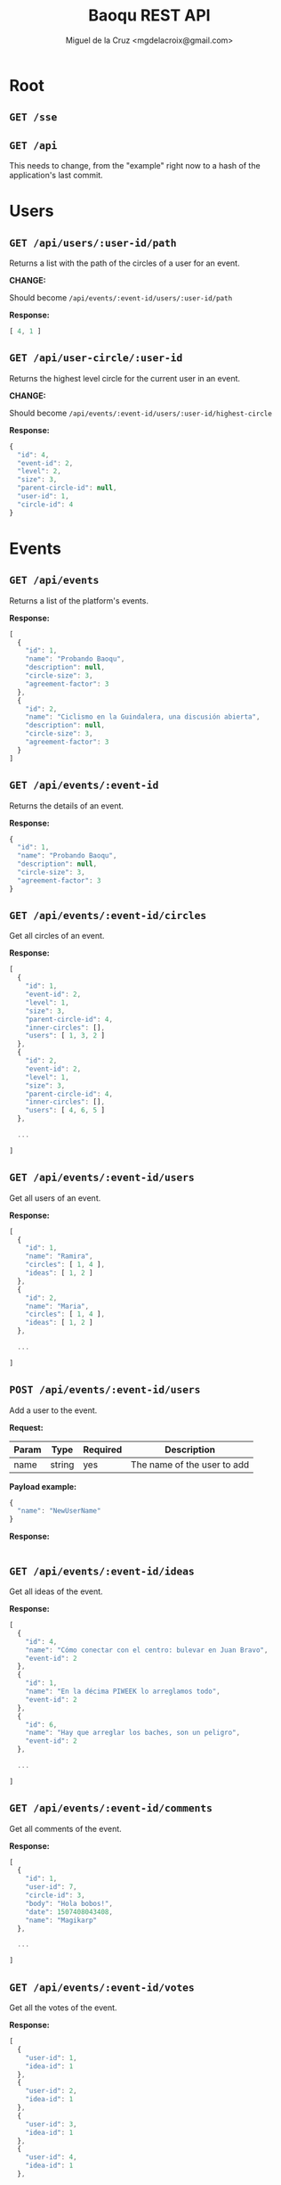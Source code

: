 #+title: Baoqu REST API
#+author: Miguel de la Cruz <mgdelacroix@gmail.com>

#+HTML_HEAD: <link rel="stylesheet" type="text/css" href="http://www.pirilampo.org/styles/readtheorg/css/htmlize.css"/>
#+HTML_HEAD: <link rel="stylesheet" type="text/css" href="http://www.pirilampo.org/styles/readtheorg/css/readtheorg.css"/>

#+HTML_HEAD: <script src="https://ajax.googleapis.com/ajax/libs/jquery/2.1.3/jquery.min.js"></script>
#+HTML_HEAD: <script src="https://maxcdn.bootstrapcdn.com/bootstrap/3.3.4/js/bootstrap.min.js"></script>
#+HTML_HEAD: <script type="text/javascript" src="http://www.pirilampo.org/styles/lib/js/jquery.stickytableheaders.js"></script>
#+HTML_HEAD: <script type="text/javascript" src="http://www.pirilampo.org/styles/readtheorg/js/readtheorg.js"></script>

* Root

** =GET /sse=

** =GET /api=

   This needs to change, from the "example" right now to a hash of the
   application's last commit.

* Users

** =GET /api/users/:user-id/path=

   Returns a list with the path of the circles of a user for an event.

   *CHANGE:*

   Should become =/api/events/:event-id/users/:user-id/path=

   *Response:*

   #+BEGIN_SRC js
     [ 4, 1 ]
   #+END_SRC

** =GET /api/user-circle/:user-id=

   Returns the highest level circle for the current user in an event.

   *CHANGE:*

   Should become =/api/events/:event-id/users/:user-id/highest-circle=

   *Response:*

   #+BEGIN_SRC js
     {
       "id": 4,
       "event-id": 2,
       "level": 2,
       "size": 3,
       "parent-circle-id": null,
       "user-id": 1,
       "circle-id": 4
     }
   #+END_SRC

* Events

** =GET /api/events=

   Returns a list of the platform's events.

   *Response:*

   #+BEGIN_SRC js
     [
       {
         "id": 1,
         "name": "Probando Baoqu",
         "description": null,
         "circle-size": 3,
         "agreement-factor": 3
       },
       {
         "id": 2,
         "name": "Ciclismo en la Guindalera, una discusión abierta",
         "description": null,
         "circle-size": 3,
         "agreement-factor": 3
       }
     ]
   #+END_SRC

** =GET /api/events/:event-id=

   Returns the details of an event.

   *Response:*

   #+BEGIN_SRC js
     {
       "id": 1,
       "name": "Probando Baoqu",
       "description": null,
       "circle-size": 3,
       "agreement-factor": 3
     }
   #+END_SRC

** =GET /api/events/:event-id/circles=

   Get all circles of an event.

   *Response:*

   #+BEGIN_SRC js
     [
       {
         "id": 1,
         "event-id": 2,
         "level": 1,
         "size": 3,
         "parent-circle-id": 4,
         "inner-circles": [],
         "users": [ 1, 3, 2 ]
       },
       {
         "id": 2,
         "event-id": 2,
         "level": 1,
         "size": 3,
         "parent-circle-id": 4,
         "inner-circles": [],
         "users": [ 4, 6, 5 ]
       },

       ...

     ]
   #+END_SRC

** =GET /api/events/:event-id/users=

   Get all users of an event.

   *Response:*

   #+BEGIN_SRC js
     [
       {
         "id": 1,
         "name": "Ramira",
         "circles": [ 1, 4 ],
         "ideas": [ 1, 2 ]
       },
       {
         "id": 2,
         "name": "Maria",
         "circles": [ 1, 4 ],
         "ideas": [ 1, 2 ]
       },

       ...

     ]
   #+END_SRC

** =POST /api/events/:event-id/users=

   Add a user to the event.

   *Request:*

   | Param | Type   | Required | Description                 |
   |-------+--------+----------+-----------------------------|
   | name  | string | yes      | The name of the user to add |

   *Payload example:*

   #+BEGIN_SRC js
     {
       "name": "NewUserName"
     }
   #+END_SRC

   *Response:*

   #+BEGIN_SRC js
   #+END_SRC

** =GET /api/events/:event-id/ideas=

   Get all ideas of the event.

   *Response:*

   #+BEGIN_SRC js
     [
       {
         "id": 4,
         "name": "Cómo conectar con el centro: bulevar en Juan Bravo",
         "event-id": 2
       },
       {
         "id": 1,
         "name": "En la décima PIWEEK lo arreglamos todo",
         "event-id": 2
       },
       {
         "id": 6,
         "name": "Hay que arreglar los baches, son un peligro",
         "event-id": 2
       },

       ...

     ]
   #+END_SRC

** =GET /api/events/:event-id/comments=

   Get all comments of the event.

   *Response:*

   #+BEGIN_SRC js
     [
       {
         "id": 1,
         "user-id": 7,
         "circle-id": 3,
         "body": "Hola bobos!",
         "date": 1507408043408,
         "name": "Magikarp"
       },

       ...

     ]
   #+END_SRC

** =GET /api/events/:event-id/votes=

   Get all the votes of the event.

   *Response:*

   #+BEGIN_SRC js
     [
       {
         "user-id": 1,
         "idea-id": 1
       },
       {
         "user-id": 2,
         "idea-id": 1
       },
       {
         "user-id": 3,
         "idea-id": 1
       },
       {
         "user-id": 4,
         "idea-id": 1
       },

       ...

     ]
   #+END_SRC

* Circles

** =GET /api/circles/:circle-id/comments=

   Get all comments of a circle.

   *Response:*

   #+BEGIN_SRC js
     [
       {
         "id": 1,
         "user-id": 7,
         "circle-id": 3,
         "body": "Hola bobos!",
         "date": 1507408043408,
         "name": "Magikarp"
       }
     ]
   #+END_SRC

** =POST /api/circles/:circle-id/comments=

   Create a new comment in a circle.

   *Request:*

   | Param        | Type   | Required | Description                                       |
   |--------------+--------+----------+---------------------------------------------------|
   | name         | string | yes      | The name of the user that is creating the comment |
   | comment-body | string | yes      | The body of the comment                           |

   *Payload example:*

   #+BEGIN_SRC js
     {
       "name": "MyUsername",
       "comment-body": "Hello all!"
     }
   #+END_SRC

   *Response:*

   #+BEGIN_SRC js
   #+END_SRC

** =GET /api/circles/:circle-id/ideas=

   Get all ideas for a circle.

   #+BEGIN_SRC js
     [
       {
         "id": 1,
         "name": "En la décima PIWEEK lo arreglamos todo",
         "votes": 1,
         "voted?": false
       },
       {
         "id": 5,
         "name": "Sin presupuestos es difícil hacer nada",
         "votes": 1,
         "voted?": false
       }
     ]
   #+END_SRC

* Ideas

** =POST /api/ideas/upvote=

   Upvote an idea.

   *CHANGE:*

   Should become: =/api/events/:event-id/ideas/upvote=

   *Request:*

   | Param     | Type    | Required | Description          |
   |-----------+---------+----------+----------------------|
   | user-id   | integer | yes      | ID of the user       |
   | idea-name | string  | yes      | The body of the idea |
   | event-id  | integer | yes      | ID of the event      |

   *Payload example:*

   #+BEGIN_SRC js
     {
       "user-id": 1,
       "idea-name": "My idea",
       "event-id": 3
     }
   #+END_SRC

   *Response:*

   #+BEGIN_SRC js
   #+END_SRC

** =POST /api/ideas/downvote=

   Downvote an idea.

   *CHANGE:*

   Should become: =/api/events/:event-id/ideas/downvote=

   *Request:*

   | Param     | Type    | Required | Description          |
   |-----------+---------+----------+----------------------|
   | user-id   | integer | yes      | ID of the user       |
   | idea-name | string  | yes      | The body of the idea |
   | event-id  | integer | yes      | ID of the event      |

   *Payload example:*

   #+BEGIN_SRC js
     {
       "user-id": 1,
       "idea-name": "My idea",
       "event-id": 3
     }
   #+END_SRC

   *Response:*

   #+BEGIN_SRC js
   #+END_SRC
